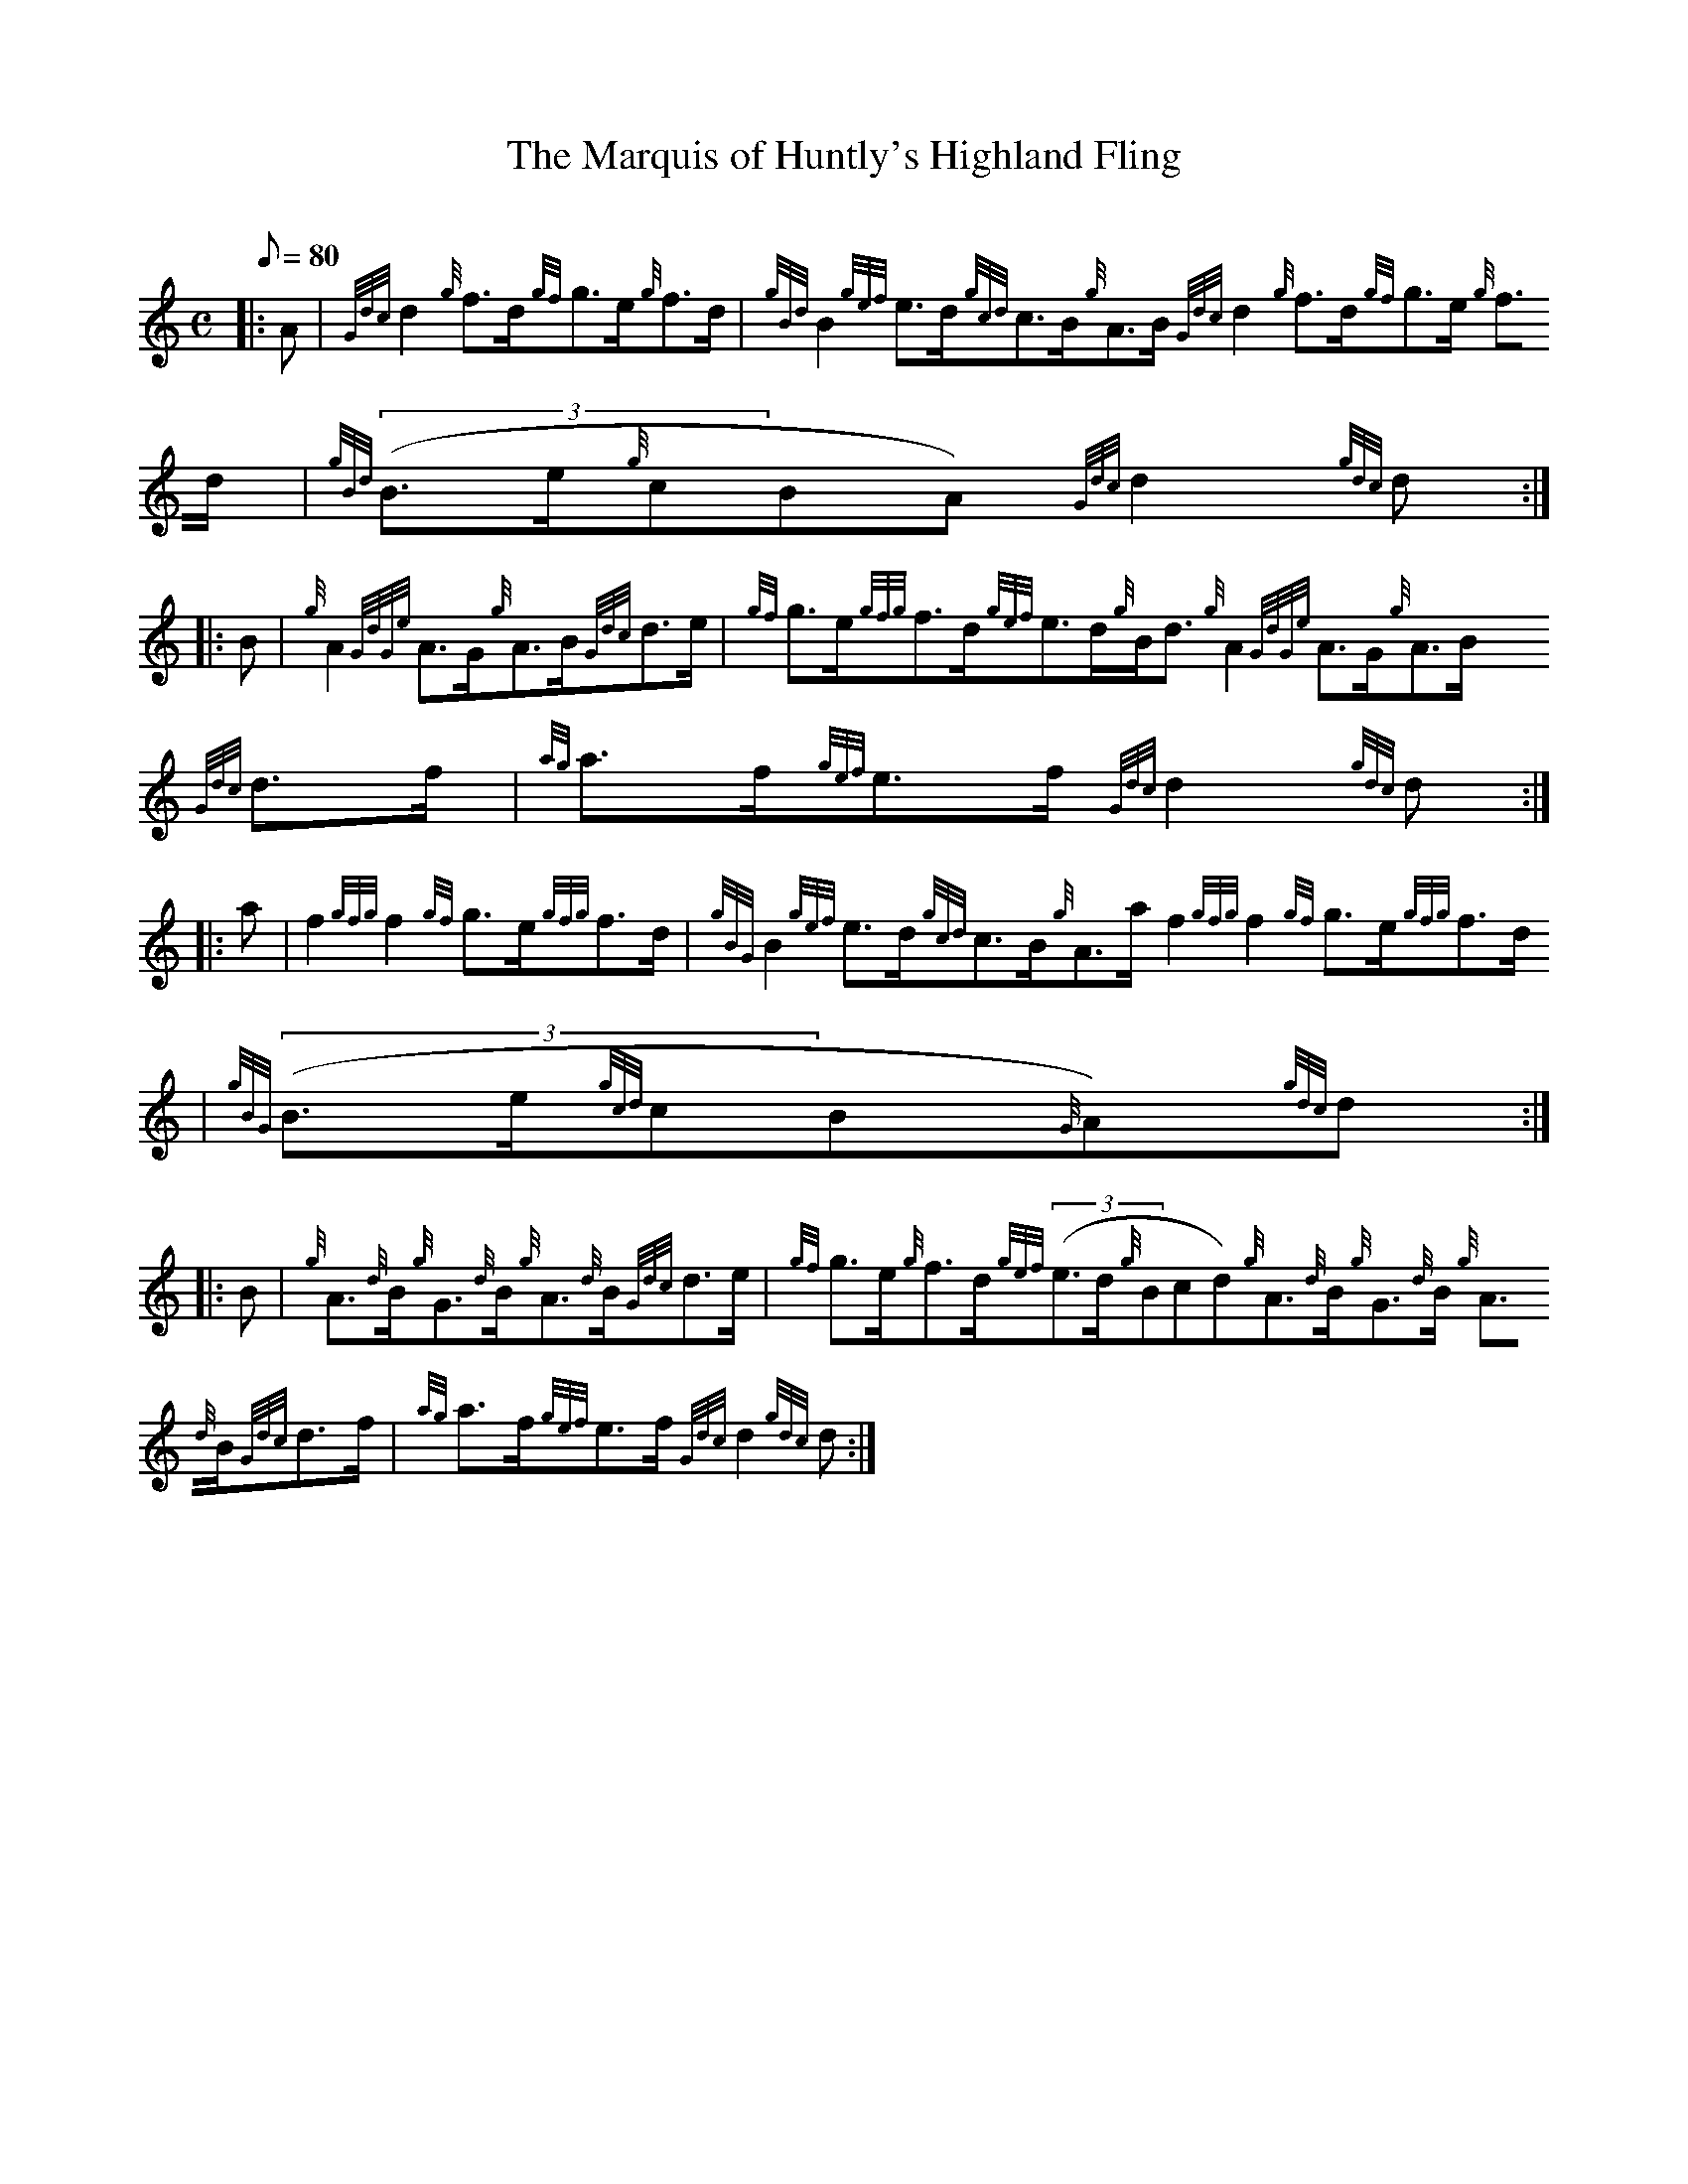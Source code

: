 X:1
T:The Marquis of Huntly's Highland Fling
M:C
L:1/8
Q:80
C:
S:Strathspey
K:HP
|: A | \
{Gdc}d2{g}f3/2d/2{gf}g3/2e/2{g}f3/2d/2 | \
{gBd}B2{gef}e3/2d/2{gcd}c3/2B/2{g}A3/2B/2{Gdc}d2{g}f3/2d/2{gf}g3/2e/2{g}
f3/2d/2 | \
{gBd}((3B3/2e/2{g}cBA){Gdc}d2{gdc}d ::
B | \
{g}A2{GdGe}A3/2G/2{g}A3/2B/2{Gdc}d3/2e/2 | \
{gf}g3/2e/2{gfg}f3/2d/2{gef}e3/2d/2{g}B/2d3/2{g}A2{GdGe}A3/2G/2{g}A3/2B/
2{Gdc}d3/2f/2 | \
{ag}a3/2f/2{gef}e3/2f/2{Gdc}d2{gdc}d ::
a | \
f2{gfg}f2{gf}g3/2e/2{gfg}f3/2d/2 | \
{gBG}B2{gef}e3/2d/2{gcd}c3/2B/2{g}A3/2a/2f2{gfg}f2{gf}g3/2e/2{gfg}f3/2d/
2 | \
{gBG}((3B3/2e/2{gcd}cB{G}A){gdc}d ::
B | \
{g}A3/2{d}B/2{g}G3/2{d}B/2{g}A3/2{d}B/2{Gdc}d3/2e/2 | \
{gf}g3/2e/2{g}f3/2d/2{gef}((3e3/2d/2{g}Bcd){g}A3/2{d}B/2{g}G3/2{d}B/2{g}
A3/2{d}B/2{Gdc}d3/2f/2 | \
{ag}a3/2f/2{gef}e3/2f/2{Gdc}d2{gdc}d :|
